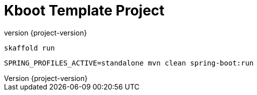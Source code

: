 :toc: left
:doctype: book
:sectanchors:
:copyright: ©
:dot: .
:ellipsis: …
:hatch: #
:pilcrow: ¶
:star: *
:tilde: ~
:ul: _
:revnumber: {project-version}
ifndef::imagesdir[:imagesdir: src/asciidoc/docs/images]
ifndef::resourcesdir[:resourcesdir: src/asciidoc/resources]

# Kboot Template Project

```bash
skaffold run
```

```bash
SPRING_PROFILES_ACTIVE=standalone mvn clean spring-boot:run
```

